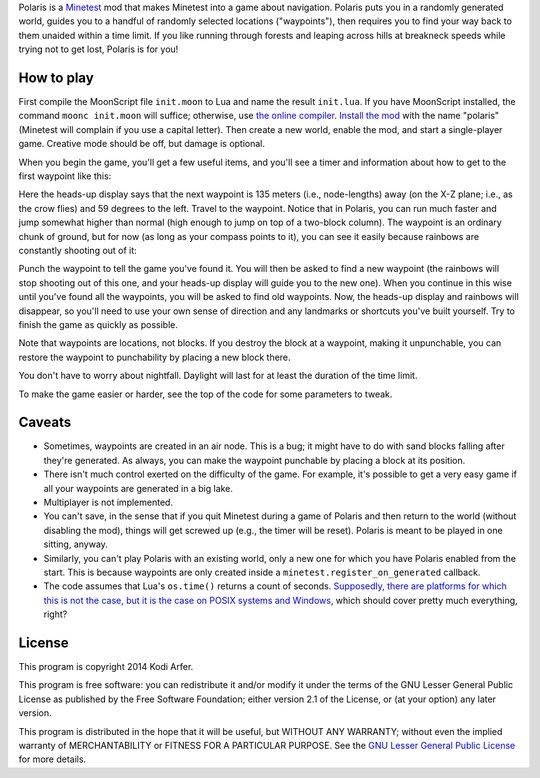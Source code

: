 Polaris is a Minetest_ mod that makes Minetest into a game about navigation. Polaris puts you in a randomly generated world, guides you to a handful of randomly selected locations ("waypoints"), then requires you to find your way back to them unaided within a time limit. If you like running through forests and leaping across hills at breakneck speeds while trying not to get lost, Polaris is for you!

How to play
============================================================

First compile the MoonScript file ``init.moon`` to Lua and name the result ``init.lua``. If you have MoonScript installed, the command ``moonc init.moon`` will suffice; otherwise, use `the online compiler`__. `Install the mod`_ with the name "polaris" (Minetest will complain if you use a capital letter). Then create a new world, enable the mod, and start a single-player game. Creative mode should be off, but damage is optional.

..
__ http://moonscript.org/compiler/

When you begin the game, you'll get a few useful items, and you'll see a timer and information about how to get to the first waypoint like this:

.. image:: http://i.imgur.com/P2zt04x.png

Here the heads-up display says that the next waypoint is 135 meters (i.e., node-lengths) away (on the X-Z plane; i.e., as the crow flies) and 59 degrees to the left. Travel to the waypoint. Notice that in Polaris, you can run much faster and jump somewhat higher than normal (high enough to jump on top of a two-block column). The waypoint is an ordinary chunk of ground, but for now (as long as your compass points to it), you can see it easily because rainbows are constantly shooting out of it:

.. image:: http://i.imgur.com/2rUASul.png

Punch the waypoint to tell the game you've found it. You will then be asked to find a new waypoint (the rainbows will stop shooting out of this one, and your heads-up display will guide you to the new one). When you continue in this wise until you've found all the waypoints, you will be asked to find old waypoints. Now, the heads-up display and rainbows will disappear, so you'll need to use your own sense of direction and any landmarks or shortcuts you've built yourself. Try to finish the game as quickly as possible.

Note that waypoints are locations, not blocks. If you destroy the block at a waypoint, making it unpunchable, you can restore the waypoint to punchability by placing a new block there.

You don't have to worry about nightfall. Daylight will last for at least the duration of the time limit.

To make the game easier or harder, see the top of the code for some parameters to tweak.

Caveats
============================================================

- Sometimes, waypoints are created in an air node. This is a bug; it might have to do with sand blocks falling after they're generated. As always, you can make the waypoint punchable by placing a block at its position.

- There isn't much control exerted on the difficulty of the game. For example, it's possible to get a very easy game if all your waypoints are generated in a big lake.

- Multiplayer is not implemented.

- You can't save, in the sense that if you quit Minetest during a game of Polaris and then return to the world (without disabling the mod), things will get screwed up (e.g., the timer will be reset). Polaris is meant to be played in one sitting, anyway.

- Similarly, you can't play Polaris with an existing world, only a new one for which you have Polaris enabled from the start. This is because waypoints are only created inside a ``minetest.register_on_generated`` callback.

- The code assumes that Lua's ``os.time()`` returns a count of seconds. `Supposedly, there are platforms for which this is not the case, but it is the case on POSIX systems and Windows`__, which should cover pretty much everything, right?

.. 
__ http://www.lua.org/manual/5.1/manual.html#pdf-os.time

License
============================================================

This program is copyright 2014 Kodi Arfer.

This program is free software: you can redistribute it and/or modify it under the terms of the GNU Lesser General Public License as published by the Free Software Foundation; either version 2.1 of the License, or (at your option) any later version.

This program is distributed in the hope that it will be useful, but WITHOUT ANY WARRANTY; without even the implied warranty of MERCHANTABILITY or FITNESS FOR A PARTICULAR PURPOSE. See the `GNU Lesser General Public License`_ for more details.

.. _Minetest: http://minetest.net
.. _`Install the mod`: http://wiki.minetest.net/Installing_Mods
.. _`GNU Lesser General Public License`: http://www.gnu.org/licenses/
